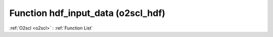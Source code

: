 Function hdf_input_data (o2scl_hdf)
===================================

:ref:`O2scl <o2scl>` : :ref:`Function List`

.. doxygenfunction:: o2scl_hdf::hdf_input_data(hdf_file &hf, o2scl::table< vec_t, fp_t > &t)

.. doxygenfunction:: o2scl_hdf::hdf_input_data(hdf_file &hf, o2scl::table_units< vec_t > &t)

